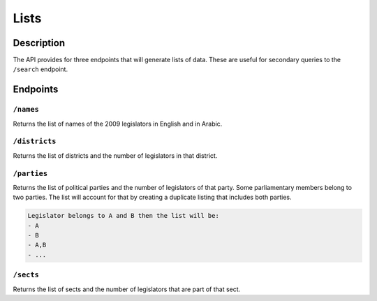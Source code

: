 Lists 
========

Description
-----------
The API provides for three endpoints that will generate lists of data. These are useful for secondary queries to the ``/search`` endpoint.

Endpoints
----------

``/names``
^^^^^^^^^^
Returns the list of names of the 2009 legislators in English and in Arabic. 

``/districts``
^^^^^^^^^^^^^^^^^^^^
Returns the list of districts and the number of legislators in that district. 

``/parties``
^^^^^^^^^^^^^^^^^^^^
Returns the list of political parties and the number of legislators of that party. 
Some parliamentary members belong to two parties. The list will account for that by creating a duplicate listing 
that includes both parties. 

.. code-block:: none

	Legislator belongs to A and B then the list will be:
	- A
	- B
	- A,B
	- ...

``/sects``
^^^^^^^^^^
Returns the list of sects and the number of legislators that are part of that sect. 